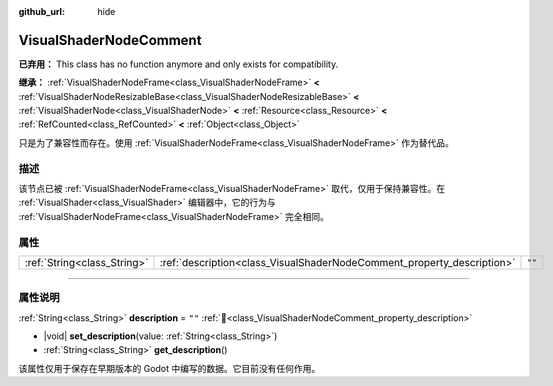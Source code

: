 :github_url: hide

.. DO NOT EDIT THIS FILE!!!
.. Generated automatically from Godot engine sources.
.. Generator: https://github.com/godotengine/godot/tree/4.4/doc/tools/make_rst.py.
.. XML source: https://github.com/godotengine/godot/tree/4.4/doc/classes/VisualShaderNodeComment.xml.

.. _class_VisualShaderNodeComment:

VisualShaderNodeComment
=======================

**已弃用：** This class has no function anymore and only exists for compatibility.

**继承：** :ref:`VisualShaderNodeFrame<class_VisualShaderNodeFrame>` **<** :ref:`VisualShaderNodeResizableBase<class_VisualShaderNodeResizableBase>` **<** :ref:`VisualShaderNode<class_VisualShaderNode>` **<** :ref:`Resource<class_Resource>` **<** :ref:`RefCounted<class_RefCounted>` **<** :ref:`Object<class_Object>`

只是为了兼容性而存在。使用 :ref:`VisualShaderNodeFrame<class_VisualShaderNodeFrame>` 作为替代品。

.. rst-class:: classref-introduction-group

描述
----

该节点已被 :ref:`VisualShaderNodeFrame<class_VisualShaderNodeFrame>` 取代，仅用于保持兼容性。在 :ref:`VisualShader<class_VisualShader>` 编辑器中，它的行为与 :ref:`VisualShaderNodeFrame<class_VisualShaderNodeFrame>` 完全相同。

.. rst-class:: classref-reftable-group

属性
----

.. table::
   :widths: auto

   +-----------------------------+------------------------------------------------------------------------+--------+
   | :ref:`String<class_String>` | :ref:`description<class_VisualShaderNodeComment_property_description>` | ``""`` |
   +-----------------------------+------------------------------------------------------------------------+--------+

.. rst-class:: classref-section-separator

----

.. rst-class:: classref-descriptions-group

属性说明
--------

.. _class_VisualShaderNodeComment_property_description:

.. rst-class:: classref-property

:ref:`String<class_String>` **description** = ``""`` :ref:`🔗<class_VisualShaderNodeComment_property_description>`

.. rst-class:: classref-property-setget

- |void| **set_description**\ (\ value\: :ref:`String<class_String>`\ )
- :ref:`String<class_String>` **get_description**\ (\ )

该属性仅用于保存在早期版本的 Godot 中编写的数据。它目前没有任何作用。

.. |virtual| replace:: :abbr:`virtual (本方法通常需要用户覆盖才能生效。)`
.. |const| replace:: :abbr:`const (本方法无副作用，不会修改该实例的任何成员变量。)`
.. |vararg| replace:: :abbr:`vararg (本方法除了能接受在此处描述的参数外，还能够继续接受任意数量的参数。)`
.. |constructor| replace:: :abbr:`constructor (本方法用于构造某个类型。)`
.. |static| replace:: :abbr:`static (调用本方法无需实例，可直接使用类名进行调用。)`
.. |operator| replace:: :abbr:`operator (本方法描述的是使用本类型作为左操作数的有效运算符。)`
.. |bitfield| replace:: :abbr:`BitField (这个值是由下列位标志构成位掩码的整数。)`
.. |void| replace:: :abbr:`void (无返回值。)`
